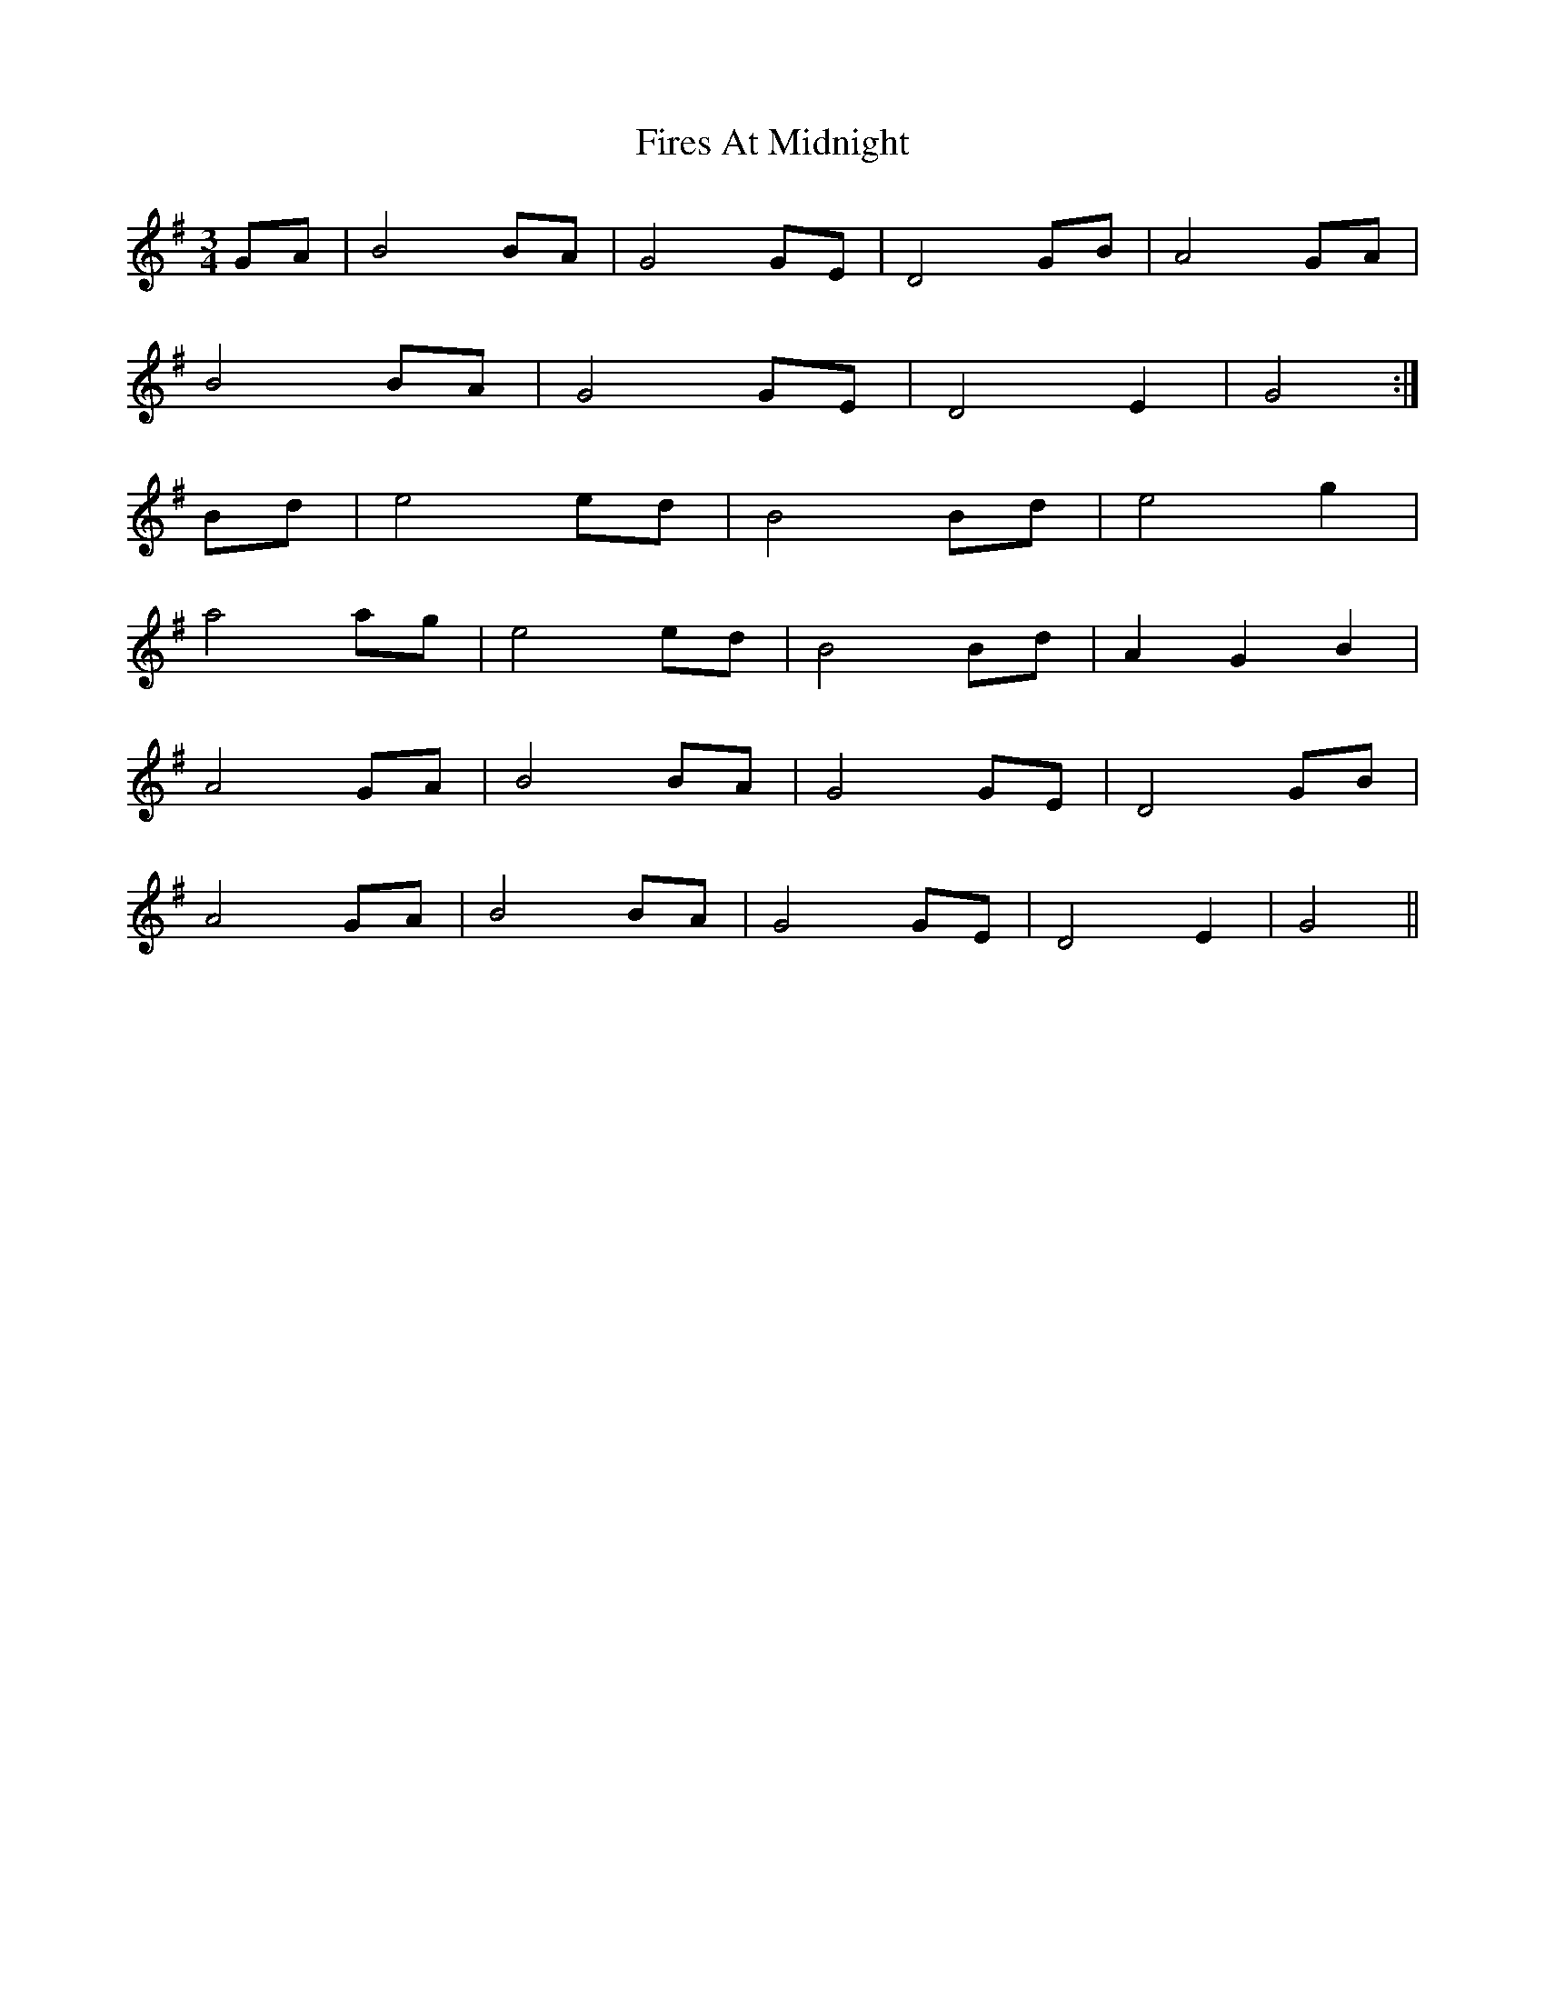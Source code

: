 X: 13117
T: Fires At Midnight
R: waltz
M: 3/4
K: Gmajor
GA|B4 BA|G4 GE|D4 GB|A4 GA|
B4 BA|G4 GE|D4 E2|G4:|
Bd|e4 ed|B4 Bd|e4 g2|
a4 ag|e4 ed|B4 Bd|A2 G2 B2|
A4 GA|B4 BA|G4 GE|D4 GB|
A4 GA|B4 BA|G4 GE|D4 E2|G4||

